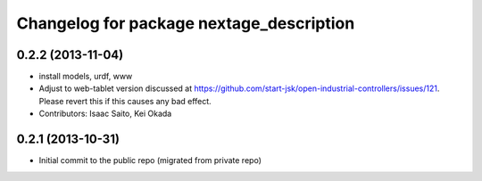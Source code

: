 ^^^^^^^^^^^^^^^^^^^^^^^^^^^^^^^^^^^^^^^^^
Changelog for package nextage_description
^^^^^^^^^^^^^^^^^^^^^^^^^^^^^^^^^^^^^^^^^

0.2.2 (2013-11-04)
-----------
* install models, urdf, www
* Adjust to web-tablet version discussed at https://github.com/start-jsk/open-industrial-controllers/issues/121. Please revert this if this causes any bad effect.
* Contributors: Isaac Saito, Kei Okada

0.2.1 (2013-10-31)
------------------
* Initial commit to the public repo (migrated from private repo)
